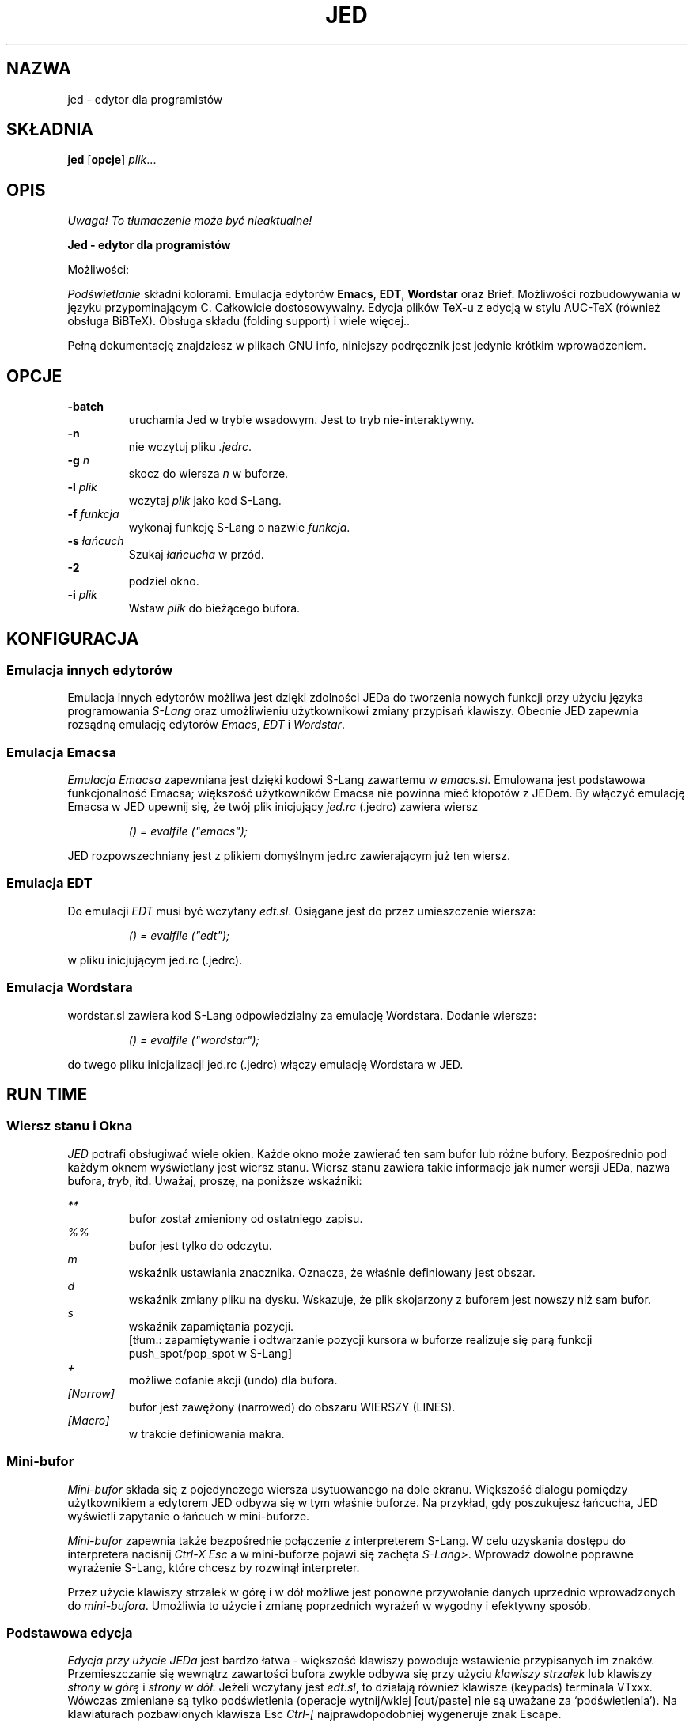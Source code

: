 .\" {PTM/WK/0.1 /05-08-1999/"edytor dla programistów"}
.\" ==================================================================
.\" Jed programmers editor, this manpage was writen by 
.\" "Boris D. Beletsky" <borik@isracom.co.il> copyright(c) 1996
.\" This manpage may be freely distrebuted as part of GNU Debian Linux
.\" ==================================================================
.TH JED 1 "OCT 1996" Debian "User Manuals"
.SH NAZWA
jed \- edytor dla programistów
.SH SKŁADNIA
.B jed
.RB [ opcje ] 
.IR plik ...
.SH OPIS
\fI Uwaga! To tłumaczenie może być nieaktualne!\fP
.PP
.B Jed - edytor dla programistów
.LP
Możliwości:
.LP
.I Podświetlanie
składni kolorami. 
Emulacja edytorów 
.BR Emacs ,
.BR EDT ,
.BR Wordstar 
oraz Brief. Możliwości rozbudowywania w języku przypominającym C. Całkowicie
dostosowywalny. Edycja plików TeX-u z edycją w stylu AUC-TeX (również obsługa
BiBTeX). Obsługa składu (folding support) i wiele więcej..
.LP
Pełną dokumentację znajdziesz w plikach GNU info, niniejszy podręcznik jest
jedynie krótkim wprowadzeniem.
.SH OPCJE
.B -batch
.RS
uruchamia Jed w trybie wsadowym. Jest to tryb nie-interaktywny.
.RE
.B -n
.RS
nie wczytuj pliku 
.IR .jedrc .
.RE
.BI -g " n"
.RS
skocz do wiersza 
.I n 
w buforze.
.RE
.BI -l " plik"
.RS
wczytaj
.I plik
jako kod S-Lang.
.RE
.BI -f " funkcja"
.RS
wykonaj funkcję S-Lang o nazwie
.IR funkcja .
.RE
.BI -s " łańcuch"
.RS
Szukaj 
.I łańcucha
w przód.
.RE
.B -2             
.RS
podziel okno.
.RE
.BI -i " plik"
.RS
Wstaw  
.I plik
do bieżącego bufora.
.RE
.SH KONFIGURACJA
.SS Emulacja innych edytorów
Emulacja innych edytorów możliwa jest dzięki zdolności JEDa do tworzenia
nowych funkcji przy użyciu języka programowania \fIS-Lang\fR oraz
umożliwieniu użytkownikowi zmiany przypisań klawiszy. Obecnie JED zapewnia
rozsądną emulację edytorów
.IR Emacs ", " EDT " i " Wordstar .
.SS Emulacja Emacsa
.I Emulacja Emacsa
zapewniana jest dzięki kodowi S-Lang zawartemu w
.IR emacs.sl .
Emulowana jest podstawowa funkcjonalność Emacsa; większość użytkowników
Emacsa nie powinna mieć kłopotów z JEDem. By włączyć emulację Emacsa w JED
upewnij się, że twój plik inicjujący
.I jed.rc
(.jedrc) zawiera wiersz
.LP
.RS
.I () = evalfile ("emacs"); 
.RE
.LP
JED rozpowszechniany jest z plikiem domyślnym jed.rc zawierającym już ten
wiersz.
.SS Emulacja EDT
Do emulacji
.I EDT
musi być wczytany
.IR edt.sl .
Osiągane jest do przez umieszczenie wiersza:
.LP
.RS
.I () = evalfile ("edt");
.RE
.LP
w pliku inicjującym jed.rc (.jedrc).
.SS Emulacja Wordstara
wordstar.sl zawiera kod  S-Lang odpowiedzialny za emulację
Wordstara. Dodanie wiersza:
.LP
.RS
.I () = evalfile ("wordstar");
.RE
.LP
do twego pliku inicjalizacji jed.rc (.jedrc) włączy emulację Wordstara w
JED.
.SH RUN TIME
.SS Wiersz stanu i Okna
.I JED 
potrafi obsługiwać wiele okien. Każde okno może zawierać ten sam bufor lub
różne bufory. Bezpośrednio pod każdym oknem wyświetlany jest wiersz stanu.
Wiersz stanu zawiera takie informacje jak numer wersji JEDa, nazwa bufora,
\fItryb\fR, itd. Uważaj, proszę, na poniższe wskaźniki:
.LP
.I **
.RS
bufor został zmieniony od ostatniego zapisu.
.RE
.I %%
.RS
bufor jest tylko do odczytu.
.RE
.I m
.RS
wskaźnik ustawiania znacznika. Oznacza, że właśnie definiowany jest obszar.
.RE
.I d
.RS
wskaźnik zmiany pliku na dysku. Wskazuje, że plik skojarzony z buforem jest
nowszy niż sam bufor.
.RE
.I s
.RS
wskaźnik zapamiętania pozycji.
.br
[tłum.: zapamiętywanie i odtwarzanie pozycji kursora w buforze realizuje się
parą funkcji push_spot/pop_spot w S-Lang]
.RE
.I +
.RS
możliwe cofanie akcji (undo) dla bufora.
.RE
.I [Narrow]
.RS
bufor jest zawężony (narrowed) do obszaru WIERSZY (LINES).
.RE
.I [Macro]
.RS
w trakcie definiowania makra.
.RE
.SS Mini-bufor
.I Mini-bufor
składa się z pojedynczego wiersza usytuowanego na dole ekranu. Większość
dialogu pomiędzy użytkownikiem a edytorem JED odbywa się w tym właśnie
buforze. Na przykład, gdy poszukujesz łańcucha, JED wyświetli zapytanie o
łańcuch w mini-buforze.
.LP
.I Mini-bufor 
zapewnia także bezpośrednie połączenie z interpreterem S-Lang. W celu
uzyskania dostępu do interpretera naciśnij
.I Ctrl-X Esc
a w mini-buforze pojawi się zachęta
.IR S-Lang> .
Wprowadź dowolne poprawne wyrażenie S-Lang, które chcesz by rozwinął
interpreter.
.LP
Przez użycie klawiszy strzałek w górę i w dół możliwe jest ponowne
przywołanie danych uprzednio wprowadzonych do 
.IR mini-bufora .
Umożliwia to użycie i zmianę poprzednich wyrażeń w wygodny i efektywny
sposób.
.LP
.SS Podstawowa edycja
.LP
.I Edycja przy użycie JEDa
jest bardzo łatwa - większość klawiszy powoduje wstawienie przypisanych im
znaków. Przemieszczanie się wewnątrz zawartości bufora zwykle odbywa się przy
użyciu
.I klawiszy strzałek
lub klawiszy
.I strony w górę
i
.IR "strony w dół" .
Jeżeli wczytany jest 
.IR edt.sl ,
to działają również klawisze (keypads) terminala VTxxx. Wówczas zmieniane są
tylko podświetlenia (operacje wytnij/wklej [cut/paste] nie są uważane za
`podświetlenia').
.\" Here, only the highlights are touched upon
.\" (cut/paste operations are not considered `highlights').
.\" Poniżej, dowolny znak poprzedzony napisem
.\" .I Ctrl
.\" oznacza znak sterujący.
Na klawiaturach pozbawionych klawisza Esc
.I "Ctrl-["
najprawdopodobniej wygeneruje znak Escape.
.LP
.I Argument przedrostkowy
polecenia może być utworzony przez naciśnięcie klawisza
.I Esc
a następnie wprowadzenie liczby, po której naciskany jest pożądany klawisz.
Zwykle argument przedrostkowy używany jest po prostu dla powtórzeń. Na
przykład, by przesunąć się w prawo o 40 znaków, powinno się nacisnąć
.I "Esc 4 0"
a bezpośrednio po tym klawisz strzałki w prawo.
Ilustruje to użycie argumentu powtarzania dla powtórzenia akcji.
Argument przedrostkowy może jednakże zostać zastosowany również na inne
sposoby. Na przykład, w celu rozpoczęcia definiowania obszaru, powinno się
nacisnąć klawisz
.IR "Ctrl-@" .
Ustawia on znacznik i rozpoczyna podświetlanie.
Naciśnięcie
.I "Ctrl-@"
z argumentem przedrostkowym spowoduje zaniechanie czynności definiowania
obszaru i zdjęcie znacznika.
.\" and to pop the mark.
.PP
Poniższa lista przydatnych przypisań klawiszy zakłada, że wczytano 
.IR emacs.sl .
.LP
.I Ctrl-L
.RS
Odśwież (ponownie narysuj) ekran.
.RE
.I Ctrl-_
.RS
Cofnij akcję  (Control-podkreślenie, również Ctrl-X u').
.RE
.I Esc q
.RS
Ponownie formatuj akapit (tryb zawijania). Użyte z argumentem przedrostkowym
również justuje akapit.
.RE
.I Esc n
.RS
Zwęź akapit (tryb zawijania). Użyte z argumentem przedrostkowym również
justuje akapit.
.\" narrow paragraph
.RE
.I Esc ;
.RS
Wstaw komentarz w języku programowania (Fortran i C).
.RE
.I Esc \\\\
.RS
Obetnij otaczające białe znaki.
.RE
.I Esc !
.RS
Wykonaj polecenie powłoki.
.RE
.I Esc $
.RS
Sprawdź pisownię słowa przy pomocy ispell.
.RE
.I Ctrl-X ?
.RS
Pokaż informację o wierszu/kolumnie.
.RE
.I `
.RS
quoted_insert --- wstaw następny znak dosłownie (klawisz odwrotnego apostrofu)
.RE
.I Esc s
.RS
Wypośrodkuj wiersz.
.RE
.I Esc u
.RS
Zamień słowo na duże litery
.RE
.I Esc d
.RS
Zamień słowo na małe litery.
.RE
.I Esc c
.RS
Zamień w słowie pierwszą literę na dużą, resztę na małe.
.RE
.I Esc x
.RS
Przejdź do zachęty minibufora M-x z uzupełnianiem poleceń.
.RE
.I Ctrl-X Ctrl-B
.RS
Wyświetl rozwijalną listę buforów.
.RE
.I Ctrl-X Ctrl-C
.RS
Zakończ pracę JED.
.RE
.I Ctrl-X 0
.RS
Usuń bieżące okno.
.RE
.I Ctrl-X 1
.RS
Jedno okno.
.RE
.I Ctrl-X 2
.RS
Podziel okno.
.RE
.I Ctrl-X o
.RS
Na inne okno.
.RE
.I Ctrl-X b
.RS
Przełącz na bufor.
.RE
.I Ctrl-X k
.RS
Usuń bufor.
.RE
.I Ctrl-X s
.RS
Zapisz bufory.
.RE
.I Ctrl-X Esc
.RS
Przejdź do zachęty "S-Lang>" interfejsu interpretera S-Lang.
.RE
.I Esc .
.RS
Znajdź tag.
.RE
.I Ctrl-@
.RS
Ustaw znacznik (rozpocznij określanie obszaru). Użyte z argumentem
przedrostkowym anuluje czynność definiowania i zdejmuje znacznik.
.\" pops the Mark.
.SH PLIKI
.I JED_ROOT/lib/*.sl
.RS
Są to domyślne pliki uruchomieniowe slang dla edytora jed.
.\" default runtime jed slang files
.RE
.I JED_ROOT/lib/site.sl
.RS
Domyślny plik inicjujący (startup file).
.RE
.I /etc/jed.rc
.RS
Ogólnosystemowy plik konfiguracyjny.
.RE
.I ~/.jedrc
.RS
Plik konfiguracyjny danego użytkownika.
.SH AUTOR
.I "John E. Davis" <davis@space.mit.edu>
.RS
Autor programu Jed.
.RE
.PP
--- Niniejszy dokument został
.I przetłumaczony
na format nroff
przez "Boris D. Beletsky" <borik@isracom.co.il>
.SH "INFORMACJE O TŁUMACZENIU"
Powyższe tłumaczenie pochodzi z nieistniejącego już Projektu Tłumaczenia Manuali i 
\fImoże nie być aktualne\fR. W razie zauważenia różnic między powyższym opisem
a rzeczywistym zachowaniem opisywanego programu lub funkcji, prosimy o zapoznanie 
się z oryginalną (angielską) wersją strony podręcznika za pomocą polecenia:
.IP
man \-\-locale=C 1 jed
.PP
Prosimy o pomoc w aktualizacji stron man \- więcej informacji można znaleźć pod
adresem http://sourceforge.net/projects/manpages\-pl/.
